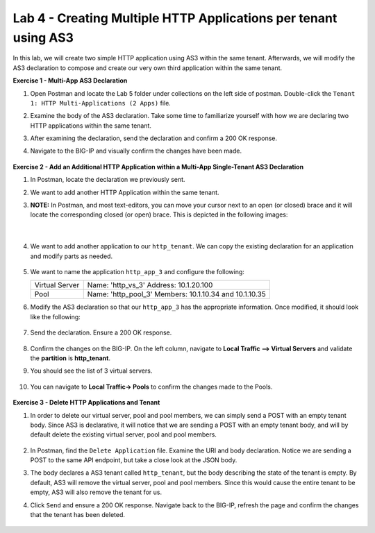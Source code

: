 Lab 4 - Creating Multiple HTTP Applications per tenant using AS3
--------------------------------------------------------------------------------------------------
In this lab, we will create two simple HTTP application using AS3 within the same tenant. Afterwards, we will modify the AS3 declaration to compose and create our very own third application within the same tenant.

**Exercise 1 - Multi-App AS3 Declaration**

#. Open Postman and locate the Lab 5 folder under collections on the left side of postman. Double-click the ``Tenant 1: HTTP Multi-Applications (2 Apps)`` file.

#. Examine the body of the AS3 declaration. Take some time to familiarize yourself with how we are declaring two HTTP applications within the same tenant.

#. After examining the declaration, send the declaration and confirm a 200 OK response.

#. Navigate to the BIG-IP and visually confirm the changes have been made.

    .. image:: /_static/two_apps_confirm.jpg



**Exercise 2 - Add an Additional HTTP Application within a Multi-App Single-Tenant AS3 Declaration**

#. In Postman, locate the declaration we previously sent.

#. We want to add another HTTP Application within the same tenant.

#. **NOTE:** In Postman, and most text-editors, you can move your cursor next to an open (or closed) brace and it will locate the corresponding closed (or open) brace. This is depicted in the following images:

    .. image:: /_static/app_begin.jpg

    |

    .. image:: /_static/app_end.jpg


#. We want to add another application to our ``http_tenant``. We can copy the existing declaration for an application and modify parts as needed.

    .. image:: /_static/app_template.jpg

#. We want to name the application ``http_app_3`` and configure the following:



   +---------------+------------------------------------+
   | Virtual Server| Name: 'http_vs_3'                  |
   |               | Address: 10.1.20.100               |
   +---------------+------------------------------------+
   | Pool          | Name: 'http_pool_3'                |
   |               | Members: 10.1.10.34 and 10.1.10.35 |
   +---------------+------------------------------------+



#. Modify the AS3 declaration so that our ``http_app_3`` has the appropriate information. Once modified, it should look like the following:

    .. image:: /_static/app_template_pt2.jpg

#. Send the declaration. Ensure a 200 OK response.

    .. image:: /_static/200.jpg

#. Confirm the changes on the BIG-IP. On the left column, navigate to **Local Traffic --> Virtual Servers** and validate the **partition** is **http_tenant**.

#. You should see the list of 3 virtual servers.

    .. image:: /_static/3apps.jpg

#. You can navigate to **Local Traffic-> Pools** to confirm the changes made to the Pools.

    .. image:: /_static/3pools.jpg



**Exercise 3 - Delete HTTP Applications and Tenant**

#. In order to delete our virtual server, pool and pool members, we can simply send a POST with an empty tenant body. Since AS3 is declarative, it will notice that we are sending a POST with an empty tenant body, and will by default delete the existing virtual server, pool and pool members.

    .. image:: /_static/clear_tenant.jpg

#. In Postman, find the ``Delete Application`` file. Examine the URI and body declaration. Notice we are sending a POST to the same API endpoint, but take a close look at the JSON body.

#. The body declares a AS3 tenant called ``http_tenant``, but the body describing the state of the tenant is empty. By default, AS3 will remove the virtual server, pool and pool members. Since this would cause the entire tenant to be empty, AS3 will also remove the tenant for us.

#. Click ``Send`` and ensure a 200 OK response. Navigate back to the BIG-IP, refresh the page and confirm the changes that the tenant has been deleted.

    .. image:: /_static/delete_tenant.jpg

